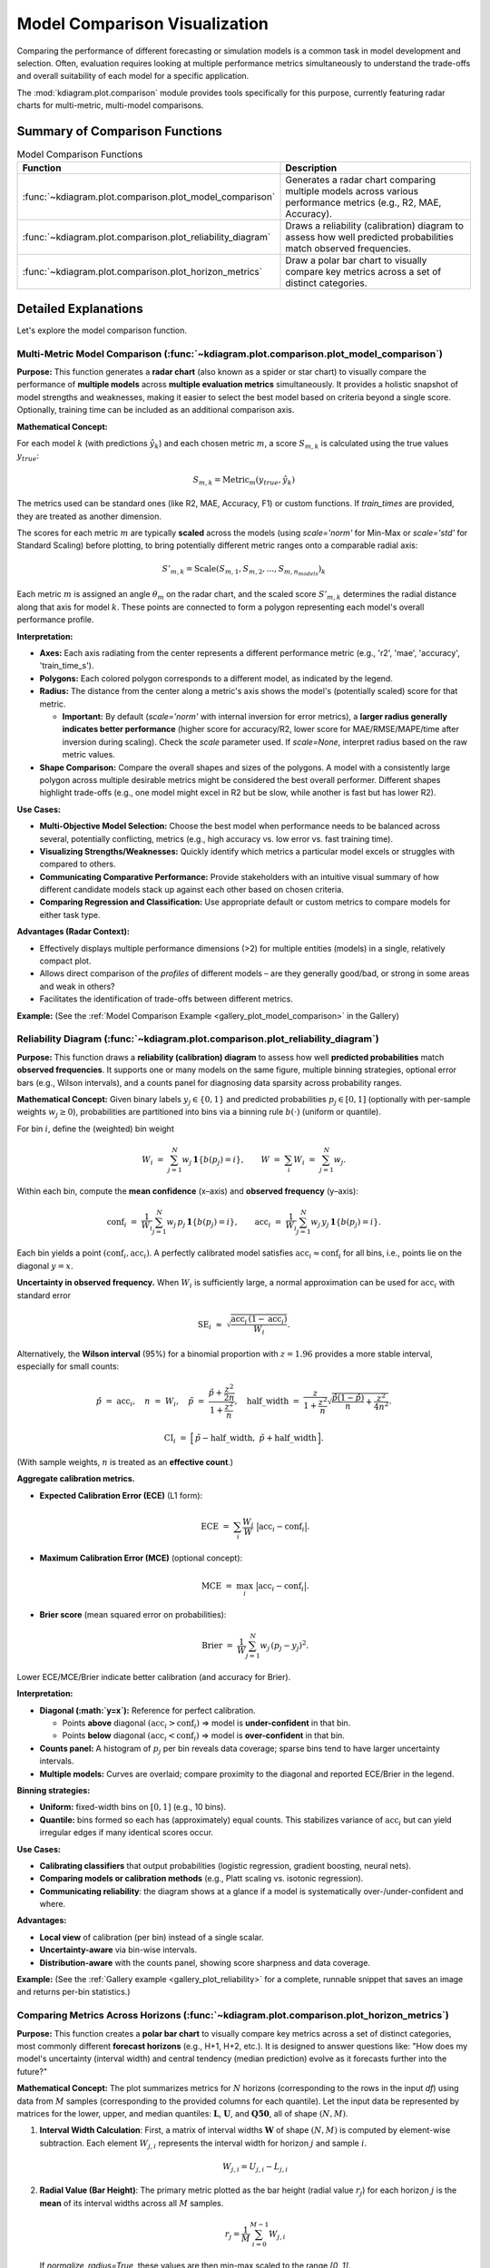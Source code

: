 .. _userguide_comparison:

==================================
Model Comparison Visualization 
==================================

Comparing the performance of different forecasting or simulation models
is a common task in model development and selection. Often, evaluation requires
looking at multiple performance metrics simultaneously to understand
the trade-offs and overall suitability of each model for a specific
application.

The :mod:`kdiagram.plot.comparison` module provides tools specifically
for this purpose, currently featuring radar charts for multi-metric,
multi-model comparisons.

Summary of Comparison Functions
-------------------------------

.. list-table:: Model Comparison Functions
   :widths: 40 60
   :header-rows: 1

   * - Function
     - Description
   * - :func:`~kdiagram.plot.comparison.plot_model_comparison`
     - Generates a radar chart comparing multiple models across
       various performance metrics (e.g., R2, MAE, Accuracy).
   * - :func:`~kdiagram.plot.comparison.plot_reliability_diagram`
     - Draws a reliability (calibration) diagram to assess how
       well predicted probabilities match observed frequencies.
   * - :func:`~kdiagram.plot.comparison.plot_horizon_metrics`
     - Draw a polar bar chart to visually compare key metrics across
       a set of distinct categories.

Detailed Explanations
---------------------

Let's explore the model comparison function.

.. _ug_plot_model_comparison:

Multi-Metric Model Comparison (:func:`~kdiagram.plot.comparison.plot_model_comparison`)
~~~~~~~~~~~~~~~~~~~~~~~~~~~~~~~~~~~~~~~~~~~~~~~~~~~~~~~~~~~~~~~~~~~~~~~~~~~~~~~~~~~~~~~~~

**Purpose:**
This function generates a **radar chart** (also known as a spider
or star chart) to visually compare the performance of **multiple
models** across **multiple evaluation metrics** simultaneously. It
provides a holistic snapshot of model strengths and weaknesses,
making it easier to select the best model based on criteria beyond
a single score. Optionally, training time can be included as an
additional comparison axis.

**Mathematical Concept:**

For each model :math:`k` (with predictions :math:`\hat{y}_k`) and
each chosen metric :math:`m`, a score :math:`S_{m,k}` is calculated
using the true values :math:`y_{true}`:

.. math::
    S_{m,k} = \text{Metric}_m(y_{true}, \hat{y}_k)

The metrics used can be standard ones (like R2, MAE, Accuracy, F1)
or custom functions. If `train_times` are provided, they are
treated as another dimension.

The scores for each metric :math:`m` are typically **scaled** across
the models (using `scale='norm'` for Min-Max or `scale='std'` for
Standard Scaling) before plotting, to bring potentially different
metric ranges onto a comparable radial axis:

.. math::
   S'_{m,k} = \text{Scale}(S_{m,1}, S_{m,2}, ..., S_{m,n_{models}})_k

Each metric :math:`m` is assigned an angle :math:`\theta_m` on the
radar chart, and the scaled score :math:`S'_{m,k}` determines the
radial distance along that axis for model :math:`k`. These points
are connected to form a polygon representing each model's overall
performance profile.

**Interpretation:**

* **Axes:** Each axis radiating from the center represents a
  different performance metric (e.g., 'r2', 'mae', 'accuracy',
  'train_time_s').
* **Polygons:** Each colored polygon corresponds to a different model,
  as indicated by the legend.
* **Radius:** The distance from the center along a metric's axis
  shows the model's (potentially scaled) score for that metric.
  
  * **Important:** By default (`scale='norm'` with internal inversion
    for error metrics), a **larger radius generally indicates
    better performance** (higher score for accuracy/R2, lower score
    for MAE/RMSE/MAPE/time after inversion during scaling). Check
    the `scale` parameter used. If `scale=None`, interpret radius
    based on the raw metric values.
* **Shape Comparison:** Compare the overall shapes and sizes of the
  polygons. A model with a consistently large polygon across multiple
  desirable metrics might be considered the best overall performer.
  Different shapes highlight trade-offs (e.g., one model might excel
  in R2 but be slow, while another is fast but has lower R2).

**Use Cases:**

* **Multi-Objective Model Selection:** Choose the best model when
  performance needs to be balanced across several, potentially
  conflicting, metrics (e.g., high accuracy vs. low error vs.
  fast training time).
* **Visualizing Strengths/Weaknesses:** Quickly identify which metrics
  a particular model excels or struggles with compared to others.
* **Communicating Comparative Performance:** Provide stakeholders with
  an intuitive visual summary of how different candidate models stack
  up against each other based on chosen criteria.
* **Comparing Regression and Classification:** Use appropriate default
  or custom metrics to compare models for either task type.

**Advantages (Radar Context):**

* Effectively displays multiple performance dimensions (>2) for
  multiple entities (models) in a single, relatively compact plot.
* Allows direct comparison of the *profiles* of different models
  – are they generally good/bad, or strong in some areas and weak
  in others?
* Facilitates the identification of trade-offs between different metrics.

**Example:**
(See the :ref:`Model Comparison Example <gallery_plot_model_comparison>`
in the Gallery)

.. raw:: html

   <hr>


.. _ug_plot_reliability:

Reliability Diagram (:func:`~kdiagram.plot.comparison.plot_reliability_diagram`)
~~~~~~~~~~~~~~~~~~~~~~~~~~~~~~~~~~~~~~~~~~~~~~~~~~~~~~~~~~~~~~~~~~~~~~~~~~~~~~~~

**Purpose:**
This function draws a **reliability (calibration) diagram** to assess how
well **predicted probabilities** match **observed frequencies**. It supports
one or many models on the same figure, multiple binning strategies, optional
error bars (e.g., Wilson intervals), and a counts panel for diagnosing data
sparsity across probability ranges.

**Mathematical Concept:**
Given binary labels :math:`y_j \in \{0,1\}` and predicted probabilities
:math:`p_j \in [0,1]` (optionally with per-sample weights
:math:`w_j \ge 0`), probabilities are partitioned into bins via a
binning rule :math:`b(\cdot)` (uniform or quantile).

For bin :math:`i`, define the (weighted) bin weight

.. math::
   W_i \;=\; \sum_{j=1}^{N} w_j \, \mathbf{1}\{ b(p_j) = i \}, 
   \qquad
   W \;=\; \sum_{i} W_i \;=\; \sum_{j=1}^{N} w_j.

Within each bin, compute the **mean confidence** (x–axis) and **observed
frequency** (y–axis):

.. math::
   \mathrm{conf}_i \;=\; 
   \frac{1}{W_i} \sum_{j=1}^{N} w_j \, p_j \, \mathbf{1}\{ b(p_j)=i \},
   \qquad
   \mathrm{acc}_i \;=\;
   \frac{1}{W_i} \sum_{j=1}^{N} w_j \, y_j \, \mathbf{1}\{ b(p_j)=i \}.

Each bin yields a point :math:`(\mathrm{conf}_i, \mathrm{acc}_i)`. A perfectly
calibrated model satisfies :math:`\mathrm{acc}_i \approx \mathrm{conf}_i` for
all bins, i.e., points lie on the diagonal :math:`y=x`.

**Uncertainty in observed frequency.**
When :math:`W_i` is sufficiently large, a normal approximation can be used for
:math:`\mathrm{acc}_i` with standard error

.. math::
   \mathrm{SE}_i \;\approx\; 
   \sqrt{ \frac{\mathrm{acc}_i \, (1-\mathrm{acc}_i)}{W_i} }.

Alternatively, the **Wilson interval** (95%) for a binomial proportion with
:math:`z = 1.96` provides a more stable interval, especially for small counts:

.. math::
   \hat{p} \;=\; \mathrm{acc}_i, \quad
   n \;=\; W_i, \quad
   \tilde{p} \;=\; \frac{\hat{p} + \frac{z^2}{2n}}
                         {1 + \frac{z^2}{n}}, \quad
   \mathrm{half\_width} \;=\;
   \frac{z}{1+\frac{z^2}{n}} 
   \sqrt{ \frac{\hat{p}(1-\hat{p})}{n} + \frac{z^2}{4n^2} }.

.. math::
   \mathrm{CI}_i \;=\; 
   \Big[\, \tilde{p} - \mathrm{half\_width},\;
           \tilde{p} + \mathrm{half\_width} \,\Big].

(With sample weights, :math:`n` is treated as an **effective count**.)

**Aggregate calibration metrics.**

* **Expected Calibration Error (ECE)** (L1 form):

  .. math::
     \mathrm{ECE} \;=\; \sum_{i} \frac{W_i}{W} 
     \;\big|\mathrm{acc}_i - \mathrm{conf}_i\big|.

* **Maximum Calibration Error (MCE)** (optional concept):

  .. math::
     \mathrm{MCE} \;=\; \max_i \;\big|\mathrm{acc}_i - \mathrm{conf}_i\big|.

* **Brier score** (mean squared error on probabilities):

  .. math::
     \mathrm{Brier} \;=\; 
     \frac{1}{W}\sum_{j=1}^{N} w_j \, (p_j - y_j)^2.
  
Lower ECE/MCE/Brier indicate better calibration (and accuracy for Brier).

**Interpretation:**

* **Diagonal (:math:`y=x`):** Reference for perfect calibration.

  * Points **above** diagonal :math:`(\mathrm{acc}_i > \mathrm{conf}_i)`
    ⇒ model is **under-confident** in that bin.
  * Points **below** diagonal :math:`(\mathrm{acc}_i < \mathrm{conf}_i)`
    ⇒ model is **over-confident** in that bin.
* **Counts panel:** A histogram of :math:`p_j` per bin reveals data
  coverage; sparse bins tend to have larger uncertainty intervals.
* **Multiple models:** Curves are overlaid; compare proximity to
  the diagonal and reported ECE/Brier in the legend.

**Binning strategies:**

* **Uniform:** fixed-width bins on :math:`[0,1]` (e.g., 10 bins).
* **Quantile:** bins formed so each has (approximately) equal counts.
  This stabilizes variance of :math:`\mathrm{acc}_i` but can yield
  irregular edges if many identical scores occur.

**Use Cases:**

* **Calibrating classifiers** that output probabilities (logistic regression,
  gradient boosting, neural nets).
* **Comparing models or calibration methods** (e.g., Platt scaling vs.
  isotonic regression).
* **Communicating reliability**: the diagram shows at a glance if a model
  is systematically over-/under-confident and where.

**Advantages:**

* **Local view** of calibration (per bin) instead of a single scalar.
* **Uncertainty-aware** via bin-wise intervals.
* **Distribution-aware** with the counts panel, showing score sharpness
  and data coverage.

**Example:**
(See the :ref:`Gallery example <gallery_plot_reliability>` for a complete,
runnable snippet that saves an image and returns per-bin statistics.)



.. raw:: html

   <hr>

.. _ug_plot_horizon_metrics:

Comparing Metrics Across Horizons (:func:`~kdiagram.plot.comparison.plot_horizon_metrics`)
~~~~~~~~~~~~~~~~~~~~~~~~~~~~~~~~~~~~~~~~~~~~~~~~~~~~~~~~~~~~~~~~~~~~~~~~~~~~~~~~~~~~~~~~~~~~

**Purpose:**
This function creates a **polar bar chart** to visually compare key
metrics across a set of distinct categories, most commonly different
**forecast horizons** (e.g., H+1, H+2, etc.). It is designed to
answer questions like: "How does my model's uncertainty (interval
width) and central tendency (median prediction) evolve as it
forecasts further into the future?"

**Mathematical Concept:**
The plot summarizes metrics for :math:`N` horizons (corresponding to
the rows in the input `df`) using data from :math:`M` samples
(corresponding to the provided columns for each quantile). Let the
input data be represented by matrices for the lower, upper, and
median quantiles: :math:`\mathbf{L}`, :math:`\mathbf{U}`, and
:math:`\mathbf{Q50}`, all of shape :math:`(N, M)`.

1.  **Interval Width Calculation**: First, a matrix of interval
    widths :math:`\mathbf{W}` of shape :math:`(N, M)` is computed by
    element-wise subtraction. Each element :math:`W_{j,i}`
    represents the interval width for horizon :math:`j` and sample
    :math:`i`.

    .. math::

        W_{j,i} = U_{j,i} - L_{j,i}

2.  **Radial Value (Bar Height)**: The primary metric plotted as the
    bar height (radial value :math:`r_j`) for each horizon :math:`j`
    is the **mean** of its interval widths across all :math:`M`
    samples.

    .. math::

        r_j = \frac{1}{M} \sum_{i=0}^{M-1} W_{j,i}

    If `normalize_radius=True`, these values are then min-max scaled
    to the range `[0, 1]`.

3.  **Color Value**: The secondary metric, encoded as color, is the
    **mean of the Q50 values** for each horizon :math:`j`.

    .. math::

        c_j = \frac{1}{M} \sum_{i=0}^{M-1} Q50_{j,i}

    If `q50_cols` are not provided, the color value defaults to the
    radial value, :math:`c_j = r_j`. These color values are then mapped
    to a colormap via a standard normalization.

**Interpretation:**

* **Angle:** Each angular segment represents a different horizon or
    category, as specified by the ``xtick_labels`` parameter. The plot typically
    starts at the top (12 o'clock) and proceeds clockwise.
* **Radius (Bar Height):** The length of each bar indicates the
    magnitude of the primary metric (e.g., **mean interval width**).
    Longer bars signify larger values.
* **Color:** The color of each bar represents the magnitude of the
    secondary metric (e.g., **mean Q50 value**). The color bar on the
    side of the plot provides the scale for this metric.

**Use Cases:**

* **Analyzing Uncertainty Drift:** Track how a model's predictive
    uncertainty (interval width) grows or shrinks over a forecast horizon.
* **Comparing Forecast Magnitudes:** Simultaneously visualize how the
    central tendency (Q50) of the forecast changes along with its
    uncertainty.
* **Comparing Models:** Generate this plot for multiple models to
    compare their uncertainty profiles over time. A model with shorter,
    more stable bars may be preferable.
* **Categorical Performance:** The "horizons" can represent any set of
    categories, such as different geographic regions or model configurations,
    to compare aggregated metrics.

**Advantages (Polar Bar Context):**

* **Intuitive Comparison:** The circular layout allows for easy comparison
    of values across sequential categories.
* **Two-Dimensional Insight:** It effectively encodes two different
    metrics (bar height and bar color) for each category in a single,
    compact plot.
* **Highlights Trends:** Trends across horizons, such as consistently
    increasing uncertainty, are immediately apparent.

**Example:**
(See the :ref:`Horizon Metrics Example <gallery_plot_horizon_metrics>`
in the Gallery)

